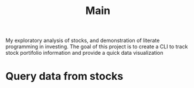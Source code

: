 #+title: Main
My exploratory analysis of stocks, and demonstration of
literate programming in investing.
The goal of this project is to create a CLI to track
stock portifolio information and provide a quick data visualization
* Query data from stocks
